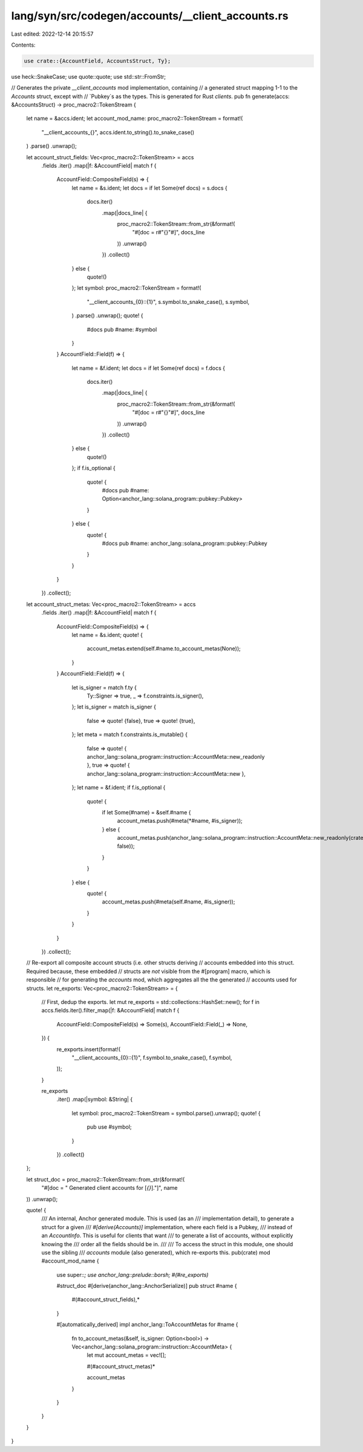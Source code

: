 lang/syn/src/codegen/accounts/__client_accounts.rs
==================================================

Last edited: 2022-12-14 20:15:57

Contents:

.. code-block:: rs

    use crate::{AccountField, AccountsStruct, Ty};
use heck::SnakeCase;
use quote::quote;
use std::str::FromStr;

// Generates the private `__client_accounts` mod implementation, containing
// a generated struct mapping 1-1 to the `Accounts` struct, except with
// `Pubkey`s as the types. This is generated for Rust *clients*.
pub fn generate(accs: &AccountsStruct) -> proc_macro2::TokenStream {
    let name = &accs.ident;
    let account_mod_name: proc_macro2::TokenStream = format!(
        "__client_accounts_{}",
        accs.ident.to_string().to_snake_case()
    )
    .parse()
    .unwrap();

    let account_struct_fields: Vec<proc_macro2::TokenStream> = accs
        .fields
        .iter()
        .map(|f: &AccountField| match f {
            AccountField::CompositeField(s) => {
                let name = &s.ident;
                let docs = if let Some(ref docs) = s.docs {
                    docs.iter()
                        .map(|docs_line| {
                            proc_macro2::TokenStream::from_str(&format!(
                                "#[doc = r#\"{}\"#]",
                                docs_line
                            ))
                            .unwrap()
                        })
                        .collect()
                } else {
                    quote!()
                };
                let symbol: proc_macro2::TokenStream = format!(
                    "__client_accounts_{0}::{1}",
                    s.symbol.to_snake_case(),
                    s.symbol,
                )
                .parse()
                .unwrap();
                quote! {
                    #docs
                    pub #name: #symbol
                }
            }
            AccountField::Field(f) => {
                let name = &f.ident;
                let docs = if let Some(ref docs) = f.docs {
                    docs.iter()
                        .map(|docs_line| {
                            proc_macro2::TokenStream::from_str(&format!(
                                "#[doc = r#\"{}\"#]",
                                docs_line
                            ))
                            .unwrap()
                        })
                        .collect()
                } else {
                    quote!()
                };
                if f.is_optional {
                    quote! {
                        #docs
                        pub #name: Option<anchor_lang::solana_program::pubkey::Pubkey>
                    }
                } else {
                    quote! {
                        #docs
                        pub #name: anchor_lang::solana_program::pubkey::Pubkey
                    }
                }
            }
        })
        .collect();

    let account_struct_metas: Vec<proc_macro2::TokenStream> = accs
        .fields
        .iter()
        .map(|f: &AccountField| match f {
            AccountField::CompositeField(s) => {
                let name = &s.ident;
                quote! {
                    account_metas.extend(self.#name.to_account_metas(None));
                }
            }
            AccountField::Field(f) => {
                let is_signer = match f.ty {
                    Ty::Signer => true,
                    _ => f.constraints.is_signer(),
                };
                let is_signer = match is_signer {
                    false => quote! {false},
                    true => quote! {true},
                };
                let meta = match f.constraints.is_mutable() {
                    false => quote! { anchor_lang::solana_program::instruction::AccountMeta::new_readonly },
                    true => quote! { anchor_lang::solana_program::instruction::AccountMeta::new },
                };
                let name = &f.ident;
                if f.is_optional {
                    quote! {
                        if let Some(#name) = &self.#name {
                            account_metas.push(#meta(*#name, #is_signer));
                        } else {
                            account_metas.push(anchor_lang::solana_program::instruction::AccountMeta::new_readonly(crate::ID, false));
                        }
                    }
                } else {
                    quote! {
                        account_metas.push(#meta(self.#name, #is_signer));
                    }
                }
            }
        })
        .collect();
    // Re-export all composite account structs (i.e. other structs deriving
    // accounts embedded into this struct. Required because, these embedded
    // structs are *not* visible from the #[program] macro, which is responsible
    // for generating the `accounts` mod, which aggregates all the the generated
    // accounts used for structs.
    let re_exports: Vec<proc_macro2::TokenStream> = {
        // First, dedup the exports.
        let mut re_exports = std::collections::HashSet::new();
        for f in accs.fields.iter().filter_map(|f: &AccountField| match f {
            AccountField::CompositeField(s) => Some(s),
            AccountField::Field(_) => None,
        }) {
            re_exports.insert(format!(
                "__client_accounts_{0}::{1}",
                f.symbol.to_snake_case(),
                f.symbol,
            ));
        }

        re_exports
            .iter()
            .map(|symbol: &String| {
                let symbol: proc_macro2::TokenStream = symbol.parse().unwrap();
                quote! {
                    pub use #symbol;
                }
            })
            .collect()
    };

    let struct_doc = proc_macro2::TokenStream::from_str(&format!(
        "#[doc = \" Generated client accounts for [`{}`].\"]",
        name
    ))
    .unwrap();

    quote! {
        /// An internal, Anchor generated module. This is used (as an
        /// implementation detail), to generate a struct for a given
        /// `#[derive(Accounts)]` implementation, where each field is a Pubkey,
        /// instead of an `AccountInfo`. This is useful for clients that want
        /// to generate a list of accounts, without explicitly knowing the
        /// order all the fields should be in.
        ///
        /// To access the struct in this module, one should use the sibling
        /// `accounts` module (also generated), which re-exports this.
        pub(crate) mod #account_mod_name {
            use super::*;
            use anchor_lang::prelude::borsh;
            #(#re_exports)*

            #struct_doc
            #[derive(anchor_lang::AnchorSerialize)]
            pub struct #name {
                #(#account_struct_fields),*
            }

            #[automatically_derived]
            impl anchor_lang::ToAccountMetas for #name {
                fn to_account_metas(&self, is_signer: Option<bool>) -> Vec<anchor_lang::solana_program::instruction::AccountMeta> {
                    let mut account_metas = vec![];

                    #(#account_struct_metas)*

                    account_metas
                }
            }
        }
    }
}


